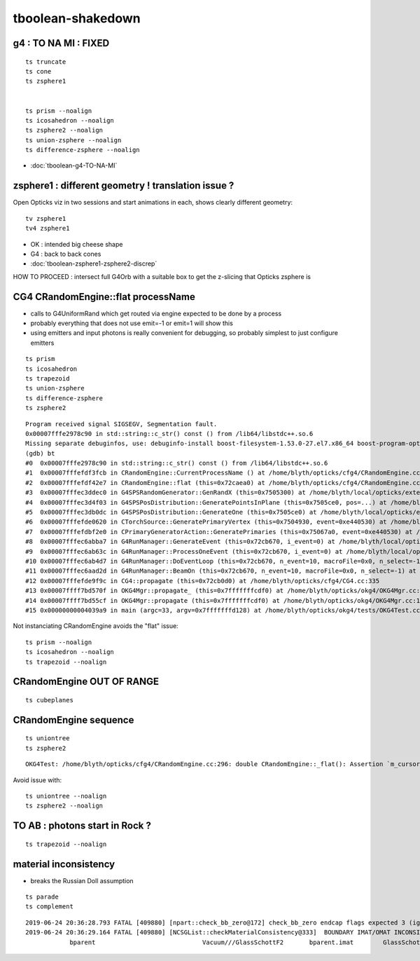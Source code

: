 tboolean-shakedown
=====================



g4 : TO NA MI : FIXED 
----------------------------

::

    ts truncate
    ts cone
    ts zsphere1


    ts prism --noalign
    ts icosahedron --noalign
    ts zsphere2 --noalign
    ts union-zsphere --noalign
    ts difference-zsphere --noalign


* :doc:`tboolean-g4-TO-NA-MI`



zsphere1 : different geometry ! translation issue ?
------------------------------------------------------

Open Opticks viz in two sessions and start animations in each, shows
clearly different geometry::

   tv zsphere1
   tv4 zsphere1

  
* OK : intended big cheese shape
* G4 : back to back cones 

* :doc:`tboolean-zsphere1-zsphere2-discrep`


HOW TO PROCEED : intersect full G4Orb with a suitable box to get the 
z-slicing that Opticks zsphere is   



CG4 CRandomEngine::flat processName
------------------------------------------

* calls to G4UniformRand which get routed via engine expected to be done by a process
* probably everything that does not use emit=-1 or emit=1 will show this

* using emitters and input photons is really convenient for debugging, so 
  probably simplest to just configure emitters 


::

    ts prism 
    ts icosahedron
    ts trapezoid
    ts union-zsphere
    ts difference-zsphere
    ts zsphere2 

::

    Program received signal SIGSEGV, Segmentation fault.
    0x00007fffe2978c90 in std::string::c_str() const () from /lib64/libstdc++.so.6
    Missing separate debuginfos, use: debuginfo-install boost-filesystem-1.53.0-27.el7.x86_64 boost-program-options-1.53.0-27.el7.x86_64 boost-regex-1.53.0-27.el7.x86_64 boost-system-1.53.0-27.el7.x86_64 expat-2.1.0-10.el7_3.x86_64 glfw-3.2.1-2.el7.x86_64 glibc-2.17-260.el7_6.3.x86_64 keyutils-libs-1.5.8-3.el7.x86_64 krb5-libs-1.15.1-37.el7_6.x86_64 libX11-1.6.5-2.el7.x86_64 libX11-devel-1.6.5-2.el7.x86_64 libXau-1.0.8-2.1.el7.x86_64 libXcursor-1.1.15-1.el7.x86_64 libXext-1.3.3-3.el7.x86_64 libXfixes-5.0.3-1.el7.x86_64 libXinerama-1.1.3-2.1.el7.x86_64 libXrandr-1.5.1-2.el7.x86_64 libXrender-0.9.10-1.el7.x86_64 libXxf86vm-1.1.4-1.el7.x86_64 libcom_err-1.42.9-13.el7.x86_64 libdrm-2.4.91-3.el7.x86_64 libgcc-4.8.5-36.el7_6.1.x86_64 libglvnd-1.0.1-0.8.git5baa1e5.el7.x86_64 libglvnd-glx-1.0.1-0.8.git5baa1e5.el7.x86_64 libicu-50.1.2-17.el7.x86_64 libselinux-2.5-14.1.el7.x86_64 libstdc++-4.8.5-36.el7_6.1.x86_64 libxcb-1.13-1.el7.x86_64 openssl-libs-1.0.2k-16.el7_6.1.x86_64 pcre-8.32-17.el7.x86_64 xerces-c-3.1.1-9.el7.x86_64 zlib-1.2.7-18.el7.x86_64
    (gdb) bt
    #0  0x00007fffe2978c90 in std::string::c_str() const () from /lib64/libstdc++.so.6
    #1  0x00007fffefdf3fcb in CRandomEngine::CurrentProcessName () at /home/blyth/opticks/cfg4/CRandomEngine.cc:174
    #2  0x00007fffefdf42e7 in CRandomEngine::flat (this=0x72caea0) at /home/blyth/opticks/cfg4/CRandomEngine.cc:228
    #3  0x00007fffec3ddec0 in G4SPSRandomGenerator::GenRandX (this=0x7505300) at /home/blyth/local/opticks/externals/g4/geant4.10.04.p02/source/event/src/G4SPSRandomGenerator.cc:255
    #4  0x00007fffec3d4f03 in G4SPSPosDistribution::GeneratePointsInPlane (this=0x7505ce0, pos=...) at /home/blyth/local/opticks/externals/g4/geant4.10.04.p02/source/event/src/G4SPSPosDistribution.cc:403
    #5  0x00007fffec3db0dc in G4SPSPosDistribution::GenerateOne (this=0x7505ce0) at /home/blyth/local/opticks/externals/g4/geant4.10.04.p02/source/event/src/G4SPSPosDistribution.cc:1178
    #6  0x00007fffefde0620 in CTorchSource::GeneratePrimaryVertex (this=0x7504930, event=0xe440530) at /home/blyth/opticks/cfg4/CTorchSource.cc:285
    #7  0x00007fffefdbf2e0 in CPrimaryGeneratorAction::GeneratePrimaries (this=0x75067a0, event=0xe440530) at /home/blyth/opticks/cfg4/CPrimaryGeneratorAction.cc:15
    #8  0x00007fffec6abba7 in G4RunManager::GenerateEvent (this=0x72cb670, i_event=0) at /home/blyth/local/opticks/externals/g4/geant4.10.04.p02/source/run/src/G4RunManager.cc:460
    #9  0x00007fffec6ab63c in G4RunManager::ProcessOneEvent (this=0x72cb670, i_event=0) at /home/blyth/local/opticks/externals/g4/geant4.10.04.p02/source/run/src/G4RunManager.cc:398
    #10 0x00007fffec6ab4d7 in G4RunManager::DoEventLoop (this=0x72cb670, n_event=10, macroFile=0x0, n_select=-1) at /home/blyth/local/opticks/externals/g4/geant4.10.04.p02/source/run/src/G4RunManager.cc:367
    #11 0x00007fffec6aad2d in G4RunManager::BeamOn (this=0x72cb670, n_event=10, macroFile=0x0, n_select=-1) at /home/blyth/local/opticks/externals/g4/geant4.10.04.p02/source/run/src/G4RunManager.cc:273
    #12 0x00007fffefde9f9c in CG4::propagate (this=0x72cb0d0) at /home/blyth/opticks/cfg4/CG4.cc:335
    #13 0x00007ffff7bd570f in OKG4Mgr::propagate_ (this=0x7fffffffcdf0) at /home/blyth/opticks/okg4/OKG4Mgr.cc:177
    #14 0x00007ffff7bd55cf in OKG4Mgr::propagate (this=0x7fffffffcdf0) at /home/blyth/opticks/okg4/OKG4Mgr.cc:117
    #15 0x00000000004039a9 in main (argc=33, argv=0x7fffffffd128) at /home/blyth/opticks/okg4/tests/OKG4Test.cc:9




Not instanciating CRandomEngine avoids the "flat" issue::

    ts prism --noalign    
    ts icosahedron --noalign
    ts trapezoid --noalign



CRandomEngine OUT OF RANGE
----------------------------

::

    ts cubeplanes


CRandomEngine sequence
-----------------------------

::

    ts uniontree
    ts zsphere2 
  

::

    OKG4Test: /home/blyth/opticks/cfg4/CRandomEngine.cc:296: double CRandomEngine::_flat(): Assertion `m_cursor >= 0 && m_cursor < int(m_sequence.size())' failed.

Avoid issue with::

    ts uniontree --noalign 
    ts zsphere2 --noalign

        

TO AB : photons start in Rock ?
--------------------------------------

::

    ts trapezoid --noalign



material inconsistency
----------------------------

* breaks the Russian Doll assumption 

::

    ts parade
    ts complement




 


::

    2019-06-24 20:36:28.793 FATAL [409880] [npart::check_bb_zero@172] check_bb_zero endcap flags expected 3 (ignored anyhow) 0
    2019-06-24 20:36:29.164 FATAL [409880] [NCSGList::checkMaterialConsistency@333]  BOUNDARY IMAT/OMAT INCONSISTENT  bparent.imat != bself.omat  i 2 numTree 11
                bparent                             Vacuum///GlassSchottF2       bparent.imat        GlassSchottF2







